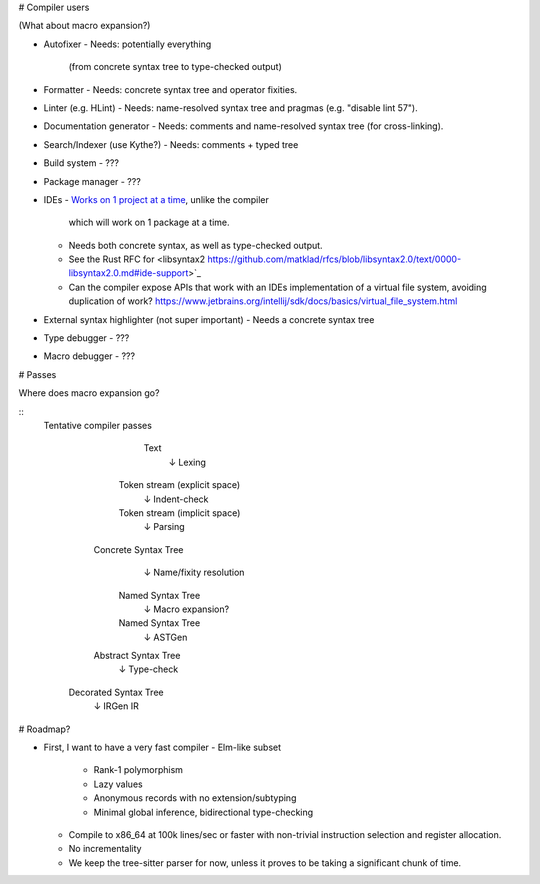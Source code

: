 # Compiler users

(What about macro expansion?)

* Autofixer
  - Needs: potentially everything
    (from concrete syntax tree to type-checked output)
* Formatter
  - Needs: concrete syntax tree and operator fixities.
* Linter (e.g. HLint)
  - Needs: name-resolved syntax tree and pragmas (e.g. "disable lint 57").
* Documentation generator
  - Needs: comments and name-resolved syntax tree (for cross-linking).
* Search/Indexer (use Kythe?)
  - Needs: comments + typed tree
* Build system
  - ???
* Package manager
  - ???
* IDEs
  - `Works on 1 project at a time <https://is.gd/alNJGG>`_, unlike the compiler
    which will work on 1 package at a time.
  - Needs both concrete syntax, as well as type-checked output.
  - See the Rust RFC for <libsyntax2 https://github.com/matklad/rfcs/blob/libsyntax2.0/text/0000-libsyntax2.0.md#ide-support>`_
  - Can the compiler expose APIs that work with an IDEs implementation of a
    virtual file system, avoiding duplication of work?
    https://www.jetbrains.org/intellij/sdk/docs/basics/virtual_file_system.html
* External syntax highlighter (not super important)
  - Needs a concrete syntax tree
* Type debugger
  - ???
* Macro debugger
  - ???

# Passes

Where does macro expansion go?

::
  Tentative compiler passes

           Text
            ↓  Lexing
       Token stream (explicit space)
            ↓  Indent-check
       Token stream (implicit space)
            ↓  Parsing
     Concrete Syntax Tree
            ↓  Name/fixity resolution
       Named Syntax Tree
            ↓  Macro expansion?
       Named Syntax Tree
            ↓  ASTGen
     Abstract Syntax Tree
            ↓  Type-check
    Decorated Syntax Tree
            ↓  IRGen
            IR

# Roadmap?

* First, I want to have a very fast compiler
  - Elm-like subset
    - Rank-1 polymorphism
    - Lazy values
    - Anonymous records with no extension/subtyping
    - Minimal global inference, bidirectional type-checking
  - Compile to x86_64 at 100k lines/sec or faster with non-trivial
    instruction selection and register allocation.
  - No incrementality
  - We keep the tree-sitter parser for now, unless it proves to
    be taking a significant chunk of time.
